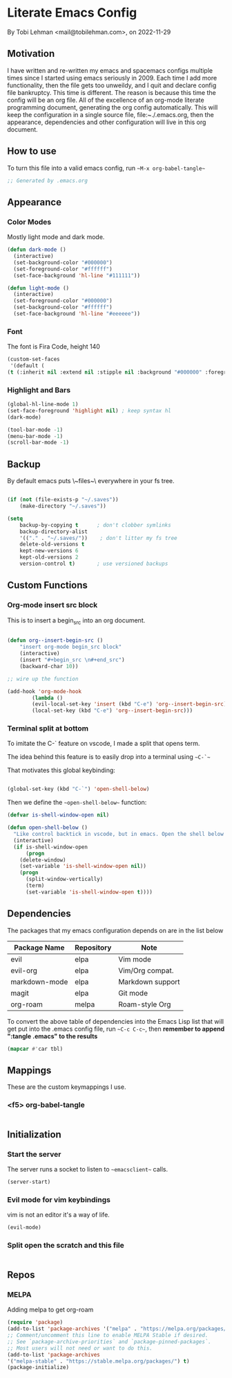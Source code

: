 * Literate Emacs Config
By Tobi Lehman <mail@tobilehman.com>, on 2022-11-29

** Motivation
I have written and re-written my emacs and spacemacs configs multiple times since I started using
emacs seriously in 2009. Each time I add more functionality, then the file gets too unweildy, and
I quit and declare config file bankruptcy. This time is different. The reason is because this time
the config will be an org file. All of the excellence of an org-mode literate programming document, 
generating the org config automatically. This will keep the configuration in a single source file,
file:~./.emacs.org, then the appearance, dependencies and other configuration will live in this
org document.

** How to use
To turn this file into a valid emacs config, run ~~M-x org-babel-tangle~~

#+begin_src emacs-lisp :tangle .emacs
;; Generated by .emacs.org
#+end_src

** Appearance
*** Color Modes
Mostly light mode and dark mode.

#+begin_src emacs-lisp :tangle .emacs
  (defun dark-mode ()
    (interactive)
    (set-background-color "#000000")
    (set-foreground-color "#ffffff")
    (set-face-background 'hl-line "#111111"))

  (defun light-mode ()
    (interactive)
    (set-foreground-color "#000000")
    (set-background-color "#ffffff")
    (set-face-background 'hl-line "#eeeeee"))
#+end_src

*** Font
The font is Fira Code, height 140

#+begin_src emacs-lisp :tangle .emacs
  (custom-set-faces
   '(default (
  (t (:inherit nil :extend nil :stipple nil :background "#000000" :foreground "#ffffff" :inverse-video nil :box nil :strike-through nil :overline nil :underline nil :slant normal :weight regular :height 140 :width normal :foundry "CTDB" :family "Fira Code")))))
#+end_src

*** Highlight and Bars

#+begin_src emacs-lisp :tangle .emacs
  (global-hl-line-mode 1)
  (set-face-foreground 'highlight nil) ; keep syntax hl
  (dark-mode)

  (tool-bar-mode -1)
  (menu-bar-mode -1)
  (scroll-bar-mode -1)
#+end_src

** Backup
By default emacs puts \~files~\ everywhere in your fs tree.

#+begin_src emacs-lisp :tangle .emacs

  (if (not (file-exists-p "~/.saves"))
      (make-directory "~/.saves"))

  (setq
      backup-by-copying t      ; don't clobber symlinks
      backup-directory-alist
      '(("." . "~/.saves/"))    ; don't litter my fs tree
      delete-old-versions t
      kept-new-versions 6
      kept-old-versions 2
      version-control t)       ; use versioned backups
#+end_src
** Custom Functions
*** Org-mode insert src block
This is to insert a begin_src into an org document.

#+begin_src 
#+end_src




#+begin_src emacs-lisp :tangle .emacs
(defun org--insert-begin-src ()
    "insert org-mode begin_src block"
    (interactive)
    (insert "#+begin_src \n#+end_src")
    (backward-char 10))

;; wire up the function

(add-hook 'org-mode-hook
	    (lambda ()
	    (evil-local-set-key 'insert (kbd "C-e") 'org--insert-begin-src)
	    (local-set-key (kbd "C-e") 'org--insert-begin-src)))
#+end_src

*** Terminal split at bottom
To imitate the C-` feature on vscode, I made a split that opens term.

The idea behind this feature is to easily drop into a terminal using ~~C-`~~

That motivates this global keybinding:
#+begin_src emacs-lisp :tangle .emacs

  (global-set-key (kbd "C-`") 'open-shell-below)
#+end_src

Then we define the ~~open-shell-below~~ function:
#+begin_src emacs-lisp :tangle .emacs
(defvar is-shell-window-open nil)

(defun open-shell-below ()
  "Like control backtick in vscode, but in emacs. Open the shell below the window"
  (interactive)
  (if is-shell-window-open
      (progn
	(delete-window)
	(set-variable 'is-shell-window-open nil))
    (progn
      (split-window-vertically)
      (term)
      (set-variable 'is-shell-window-open t))))
#+end_src

** Dependencies
The packages that my emacs configuration depends on are in the list below

#+name: deps-table
| Package Name  | Repository | Note             |
|---------------+------------+------------------|
| evil          | elpa       | Vim mode         |
| evil-org      | elpa       | Vim/Org compat.  |
| markdown-mode | elpa       | Markdown support |
| magit         | elpa       | Git mode         |
| org-roam      | melpa      | Roam-style Org   |

To convert the above table of dependencies into the Emacs Lisp list that
will get put into the .emacs config file, run ~~C-c C-c~~, then
**remember to append ":tangle .emacs" to the results**
#+begin_src emacs-lisp :var tbl=deps-table :results code :shebang ":tangle .emacs"
(mapcar #'car tbl) 
#+end_src

#+RESULTS:
#+begin_src emacs-lisp
("evil" "evil-org" "markdown-mode" "magit" "org-roam")
#+end_src

** Mappings
These are the custom keymappings I use.
*** <f5> org-babel-tangle

#+begin_src emacs-lisp :tangle .emacs
  
#+end_src

** Initialization
*** Start the server
The server runs a socket to listen to ~~emacsclient~~ calls.

#+begin_src emacs-lisp :tangle .emacs
  (server-start)
#+end_src

#+RESULTS:
*** Evil mode for vim keybindings
vim is not an editor it's a way of life.

#+begin_src emacs-lisp :tangle .emacs
  (evil-mode)
#+end_src
*** Split open the scratch and this file

#+begin_src emacs-lisp :tangle .emacs
#+end_src

** Repos
*** MELPA
Adding melpa to get org-roam

#+begin_src emacs-lisp :tangle .emacs
(require 'package)
(add-to-list 'package-archives '("melpa" . "https://melpa.org/packages/") t)
;; Comment/uncomment this line to enable MELPA Stable if desired.
;; See `package-archive-priorities` and `package-pinned-packages`.
;; Most users will not need or want to do this.
(add-to-list 'package-archives
'("melpa-stable" . "https://stable.melpa.org/packages/") t)
(package-initialize)
#+end_src
